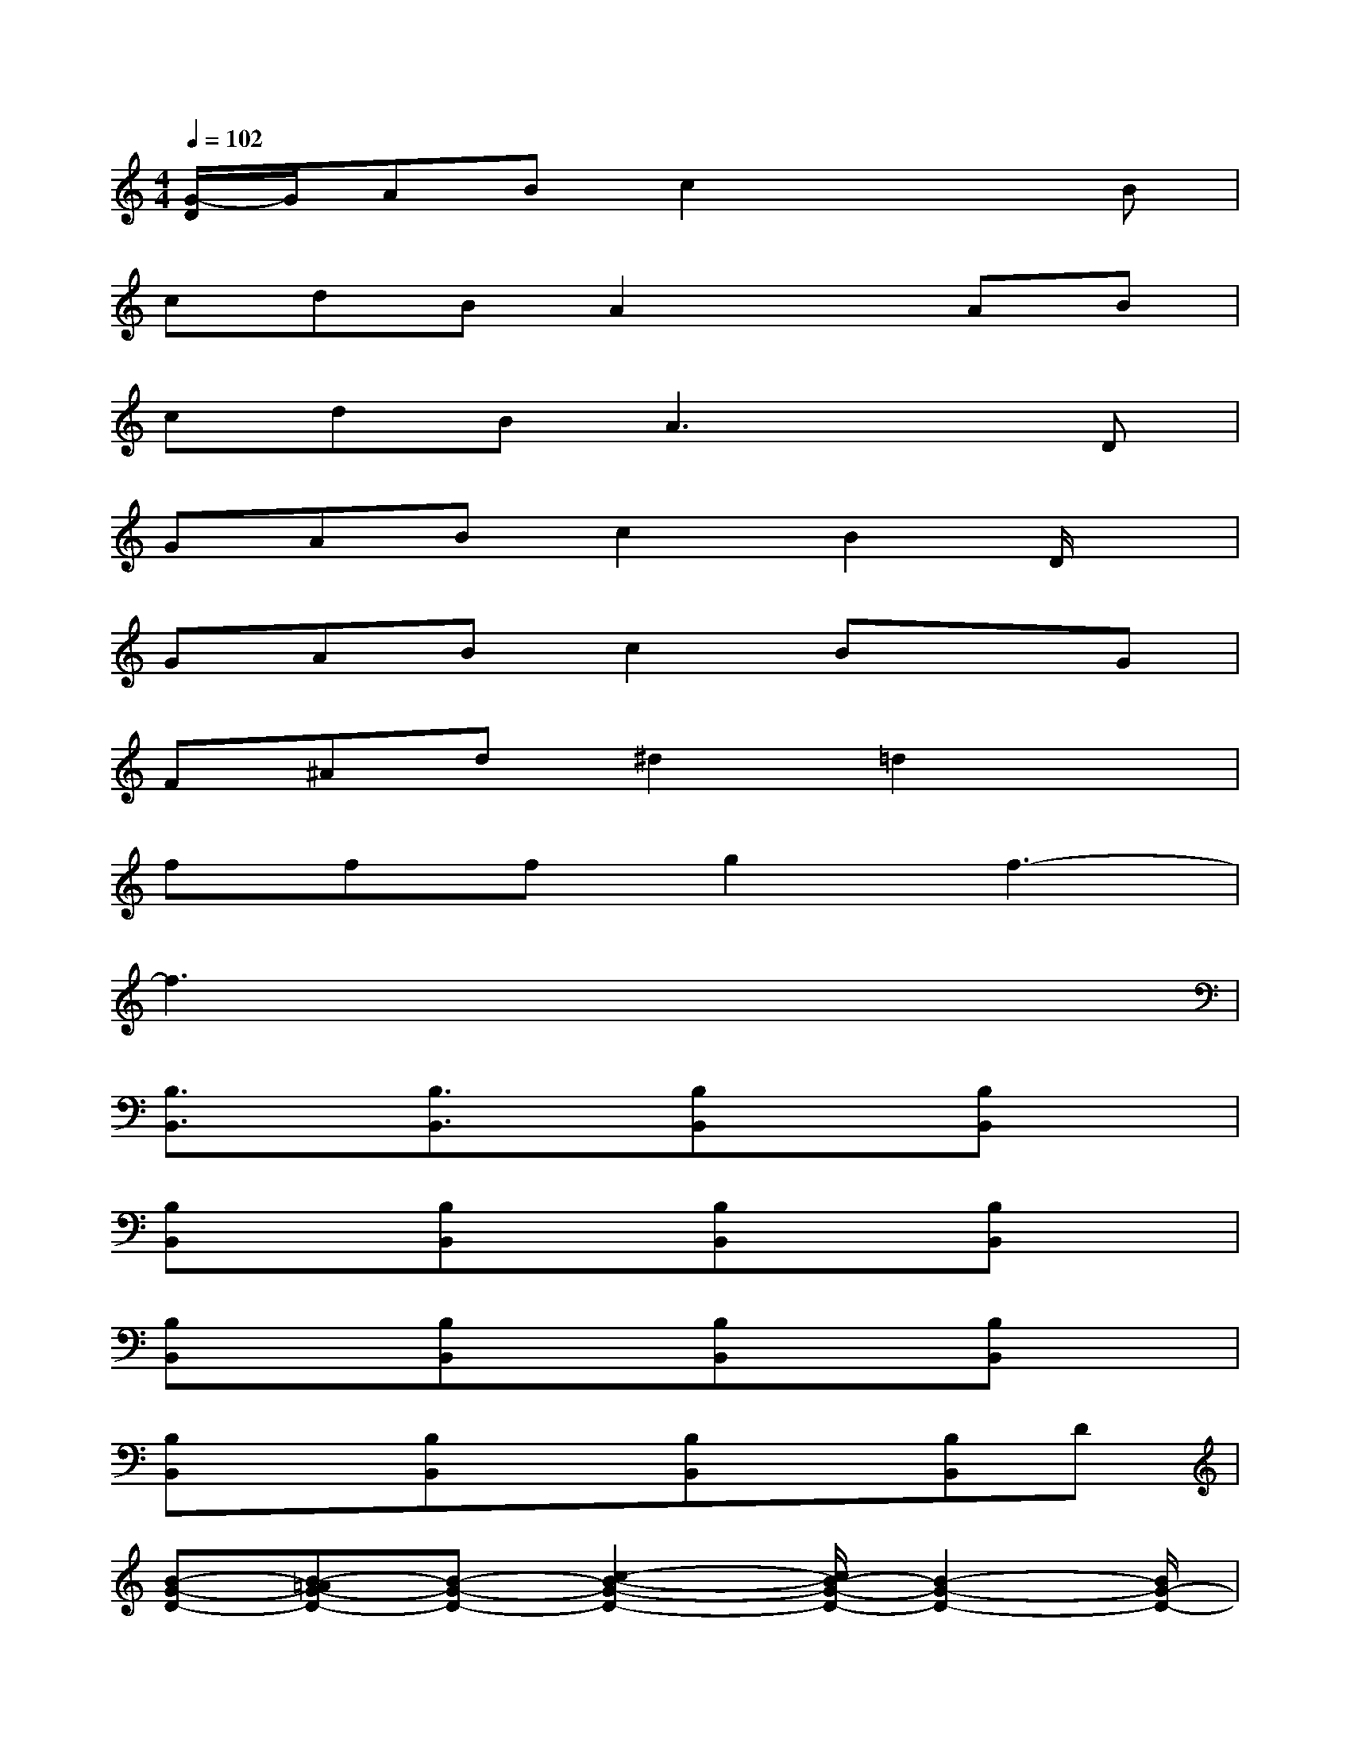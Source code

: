 X:1
T:
M:4/4
L:1/8
Q:1/4=102
K:C%0sharps
V:1
[G/2-D/2]G/2ABc2x2B|
cdBA2xAB|
cdBA3xD|
GABc2B2D/2x/2|
GABc2BxG|
F^Ad^d2=d2x|
fffg2f3-|
f3x4x|
[B,3/2B,,3/2]x/2[B,3/2B,,3/2]x/2[B,B,,]x[B,B,,]x|
[B,B,,]x[B,B,,]x[B,B,,]x[B,B,,]x|
[B,B,,]x[B,B,,]x[B,B,,]x[B,B,,]x|
[B,B,,]x[B,B,,]x[B,B,,]x[B,B,,]D|
[B-G-D-][B-=AG-D-][B-G-D-][c2-B2-G2-D2-][c/2B/2-G/2-D/2-][B2-G2-D2-][B/2G/2-D/2-]|
[G/2D/2]x/2A/2x/2B/2x/2cxB3/2x/2B/2x/2|
cd/2x/2B/2x/2A3/2x/2A3/2x/2B/2x/2|
cd/2x/2B/2x/2A3/2x/2AxD